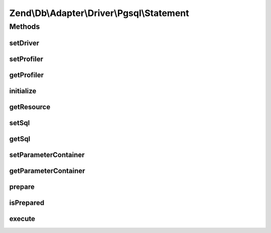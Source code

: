.. Db/Adapter/Driver/Pgsql/Statement.php generated using docpx on 01/30/13 03:32am


Zend\\Db\\Adapter\\Driver\\Pgsql\\Statement
===========================================

Methods
+++++++

setDriver
---------

.. function:: setDriver()


    @param  Pgsql $driver

    :rtype: Statement 



setProfiler
-----------

.. function:: setProfiler()


    @param Profiler\ProfilerInterface $profiler

    :rtype: Statement 



getProfiler
-----------

.. function:: getProfiler()


    @return null|Profiler\ProfilerInterface



initialize
----------

.. function:: initialize()


    Initialize

    :param resource: 

    :rtype: void 

    :throws: Exception\RuntimeException for invalid or missing postgresql connection



getResource
-----------

.. function:: getResource()


    Get resource

    :rtype: resource 



setSql
------

.. function:: setSql()


    Set sql

    :param string: 

    :rtype: Statement 



getSql
------

.. function:: getSql()


    Get sql

    :rtype: string 



setParameterContainer
---------------------

.. function:: setParameterContainer()


    Set parameter container

    :param ParameterContainer: 

    :rtype: Statement 



getParameterContainer
---------------------

.. function:: getParameterContainer()


    Get parameter container

    :rtype: ParameterContainer 



prepare
-------

.. function:: prepare()


    Prepare

    :param string: 



isPrepared
----------

.. function:: isPrepared()


    Is prepared

    :rtype: bool 



execute
-------

.. function:: execute()


    Execute

    :param ParameterContainer|null: 

    :throws Exception\InvalidQueryException: 

    :rtype: Result 



